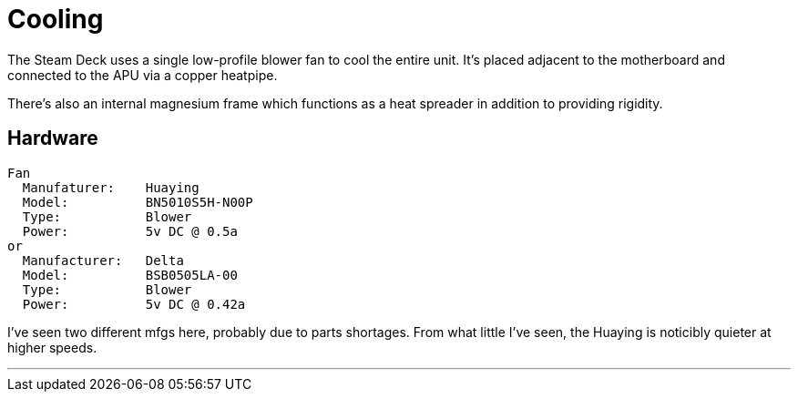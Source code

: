 = Cooling

The Steam Deck uses a single low-profile blower fan to cool the entire unit.  It's placed adjacent to the motherboard and connected to the APU via a copper heatpipe.

There's also an internal magnesium frame which functions as a heat spreader in addition to providing rigidity.

== Hardware
....
Fan
  Manufaturer:    Huaying 
  Model:          BN5010S5H-N00P
  Type:           Blower
  Power:          5v DC @ 0.5a
or
  Manufacturer:   Delta
  Model:          BSB0505LA-00
  Type:           Blower
  Power:          5v DC @ 0.42a
....

I've seen two different mfgs here, probably due to parts shortages.  From what little I've seen, the Huaying is noticibly quieter at higher speeds.

'''

